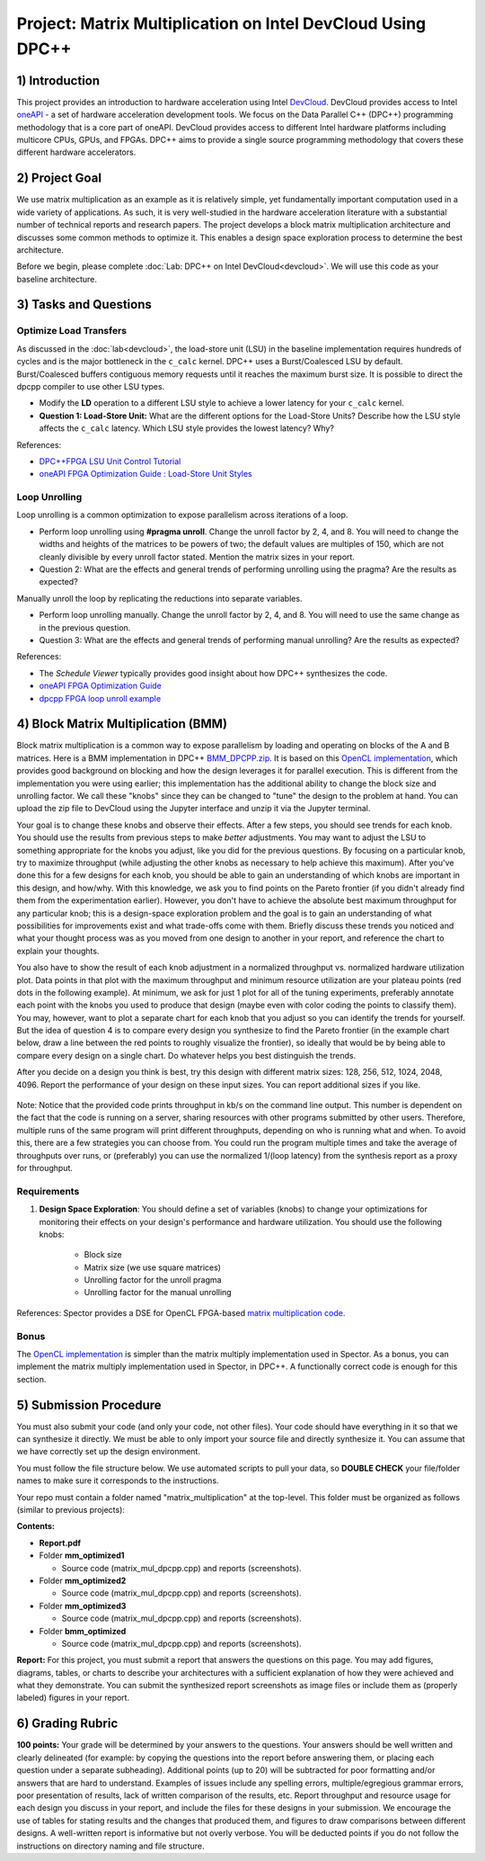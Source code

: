 .. OFDM_Receiver documentation master file, created by
   sphinx-quickstart on Sat Mar 23 13:02:50 2019.
   You can adapt this file completely to your liking, but it should at least
   contain the root `toctree` directive.

Project: Matrix Multiplication on Intel DevCloud Using DPC++
============================================================

1) Introduction
---------------

This project provides an introduction to hardware acceleration using Intel `DevCloud <https://devcloud.intel.com/>`_. DevCloud provides access to Intel `oneAPI <https://www.oneapi.com/>`_ - a set of hardware acceleration development tools. We focus on the Data Parallel C++ (DPC++) programming methodology that is a core part of oneAPI. DevCloud provides access to different Intel hardware platforms including multicore CPUs, GPUs, and FPGAs. DPC++ aims to provide a single source programming methodology that covers these different hardware accelerators.

2) Project Goal
---------------

We use matrix multiplication as an example as it is relatively simple, yet fundamentally important computation used in a wide variety of applications. As such, it is very well-studied in the hardware acceleration literature with a substantial number of technical reports and research papers. The project develops a block matrix multiplication architecture and discusses some common methods to optimize it. This enables a design space exploration process to determine the best architecture.

Before we begin, please complete :doc:`Lab: DPC++ on Intel DevCloud<devcloud>`. We will use this code as your baseline architecture.

3) Tasks and Questions
----------------------

Optimize Load Transfers
#######################

As discussed in the :doc:`lab<devcloud>`, the load-store unit (LSU) in the baseline implementation requires hundreds of cycles and is the major bottleneck in the ``c_calc`` kernel. DPC++ uses a Burst/Coalesced LSU by default. Burst/Coalesced buffers contiguous memory requests until it reaches the maximum burst size. It is possible to direct the dpcpp compiler to use other LSU types.

* Modify the **LD** operation to a different LSU style to achieve a lower latency for your ``c_calc`` kernel.

* **Question 1: Load-Store Unit:** What are the different options for the Load-Store Units? Describe how the LSU style affects the ``c_calc`` latency. Which LSU style provides the lowest latency? Why?

References:

* `DPC++FPGA LSU Unit Control Tutorial <https://github.com/oneapi-src/oneAPI-samples/tree/master/DirectProgramming/DPC%2B%2BFPGA/Tutorials/Features/lsu_control>`_

* `oneAPI FPGA Optimization Guide : Load-Store Unit Styles <https://www.intel.com/content/www/us/en/develop/documentation/oneapi-fpga-optimization-guide/top/optimize-your-design/throughput-1/memory-accesses/load-store-units/load-store-unit-styles.html>`_

Loop Unrolling
##############

Loop unrolling is a common optimization to expose parallelism across iterations of a loop.

* Perform loop unrolling using **#pragma unroll**. Change the unroll factor by 2, 4, and 8. You will need to change the widths and heights of the matrices to be powers of two; the default values are multiples of 150, which are not cleanly divisible by every unroll factor stated. Mention the matrix sizes in your report.

* Question 2: What are the effects and general trends of performing unrolling using the pragma? Are the results as expected?

Manually unroll the loop by replicating the reductions into separate variables.

* Perform loop unrolling manually. Change the unroll factor by 2, 4, and 8. You will need to use the same change as in the previous question.

* Question 3: What are the effects and general trends of performing manual unrolling? Are the results as expected?

References:

* The *Schedule Viewer* typically provides good insight about how DPC++ synthesizes the code.

* `oneAPI FPGA Optimization Guide <https://software.intel.com/content/www/us/en/develop/documentation/oneapi-fpga-optimization-guide/top.html>`_

* `dpcpp FPGA loop unroll example <https://github.com/oneapi-src/oneAPI-samples/tree/master/DirectProgramming/DPC++FPGA/Tutorials/Features/loop_unroll>`_

4) Block Matrix Multiplication (BMM)
------------------------------------

Block matrix multiplication is a common way to expose parallelism by loading and operating on blocks of the A and B matrices. Here is a BMM implementation in DPC++ `BMM_DPCPP.zip <https://bitbucket.org/akhodamoradiUCSD/237c_data_files/downloads/BMM_DPCPP.zip>`_. It is based on this `OpenCL implementation <https://www.intel.com/content/www/us/en/programmable/support/support-resources/design-examples/design-software/opencl/matrix-multiplication.html>`_, which provides good background on blocking and how the design leverages it for parallel execution. This is different from the implementation you were using earlier; this implementation has the additional ability to change the block size and unrolling factor. We call these "knobs" since they can be changed to "tune" the design to the problem at hand. You can upload the zip file to DevCloud using the Jupyter interface and unzip it via the Jupyter terminal.

Your goal is to change these knobs and observe their effects. After a few steps, you should see trends for each knob. You should use the results from previous steps to make *better* adjustments. You may want to adjust the LSU to something appropriate for the knobs you adjust, like you did for the previous questions. By focusing on a particular knob, try to maximize throughput (while adjusting the other knobs as necessary to help achieve this maximum). After you've done this for a few designs for each knob, you should be able to gain an understanding of which knobs are important in this design, and how/why. With this knowledge, we ask you to find points on the Pareto frontier (if you didn't already find them from the experimentation earlier). However, you don't have to achieve the absolute best maximum throughput for any particular knob; this is a design-space exploration problem and the goal is to gain an understanding of what possibilities for improvements exist and what trade-offs come with them. Briefly discuss these trends you noticed and what your thought process was as you moved from one design to another in your report, and reference the chart to explain your thoughts.

You also have to show the result of each knob adjustment in a normalized throughput vs. normalized hardware utilization plot. Data points in that plot with the maximum throughput and minimum resource utilization are your plateau points (red dots in the following example). At minimum, we ask for just 1 plot for all of the tuning experiments, preferably annotate each point with the knobs you used to produce that design (maybe even with color coding the points to classify them). You may, however, want to plot a separate chart for each knob that you adjust so you can identify the trends for yourself. But the idea of question 4 is to compare every design you synthesize to find the Pareto frontier (in the example chart below, draw a line between the red points to roughly visualize the frontier), so ideally that would be by being able to compare every design on a single chart. Do whatever helps you best distinguish the trends.

After you decide on a design you think is best, try this design with different matrix sizes: 128, 256, 512, 1024, 2048, 4096. Report the performance of your design on these input sizes. You can report additional sizes if you like.

		.. image :: https://i.imgur.com/l9a1mRh.png

Note: Notice that the provided code prints throughput in kb/s on the command line output. This number is dependent on the fact that the code is running on a server, sharing resources with other programs submitted by other users. Therefore, multiple runs of the same program will print different throughputs, depending on who is running what and when. To avoid this, there are a few strategies you can choose from. You could run the program multiple times and take the average of throughputs over runs, or (preferably) you can use the normalized 1/(loop latency) from the synthesis report as a proxy for throughput.

Requirements
############

1. **Design Space Exploration**: You should define a set of variables (knobs) to change your optimizations for monitoring their effects on your design's performance and hardware utilization. You should use the following knobs:

	* Block size

	* Matrix size (we use square matrices)

	* Unrolling factor for the unroll pragma

	* Unrolling factor for the manual unrolling

References: Spector provides a DSE for OpenCL FPGA-based `matrix multiplication code <https://github.com/KastnerRG/spector/tree/master/mm>`_.

Bonus
#####

The `OpenCL implementation <https://www.intel.com/content/www/us/en/programmable/support/support-resources/design-examples/design-software/opencl/matrix-multiplication.html>`_ is simpler than the matrix multiply implementation used in Spector. As a bonus, you can implement the matrix multiply implementation used in Spector, in DPC++. A functionally correct code is enough for this section.

5) Submission Procedure
-----------------------

You must also submit your code (and only your code, not other files). Your code should have everything in it so that we can synthesize it directly. We must be able to only import your source file and directly synthesize it. You can assume that we have correctly set up the design environment.

You must follow the file structure below. We use automated scripts to pull your data, so **DOUBLE CHECK** your file/folder names to make sure it corresponds to the instructions.

Your repo must contain a folder named "matrix_multiplication" at the top-level. This folder must be organized as follows (similar to previous projects):

**Contents:**

* **Report.pdf**

* Folder **mm_optimized1**

  - Source code (matrix_mul_dpcpp.cpp) and reports (screenshots).

* Folder **mm_optimized2**

  - Source code (matrix_mul_dpcpp.cpp) and reports (screenshots).

* Folder **mm_optimized3**

  - Source code (matrix_mul_dpcpp.cpp) and reports (screenshots).

* Folder **bmm_optimized**

  - Source code (matrix_mul_dpcpp.cpp) and reports (screenshots).


**Report:** For this project, you must submit a report that answers the questions on this page. You may add figures, diagrams, tables, or charts to describe your architectures with a sufficient explanation of how they were achieved and what they demonstrate. You can submit the synthesized report screenshots as image files or include them as (properly labeled) figures in your report.

6) Grading Rubric
-----------------

**100 points:** Your grade will be determined by your answers to the questions. Your answers should be well written and clearly delineated (for example: by copying the questions into the report before answering them, or placing each question under a separate subheading). Additional points (up to 20) will be subtracted for poor formatting and/or answers that are hard to understand. Examples of issues include any spelling errors, multiple/egregious grammar errors, poor presentation of results, lack of written comparison of the results, etc. Report throughput and resource usage for each design you discuss in your report, and include the files for these designs in your submission. We encourage the use of tables for stating results and the changes that produced them, and figures to draw comparisons between different designs. A well-written report is informative but not overly verbose. You will be deducted points if you do not follow the instructions on directory naming and file structure.
